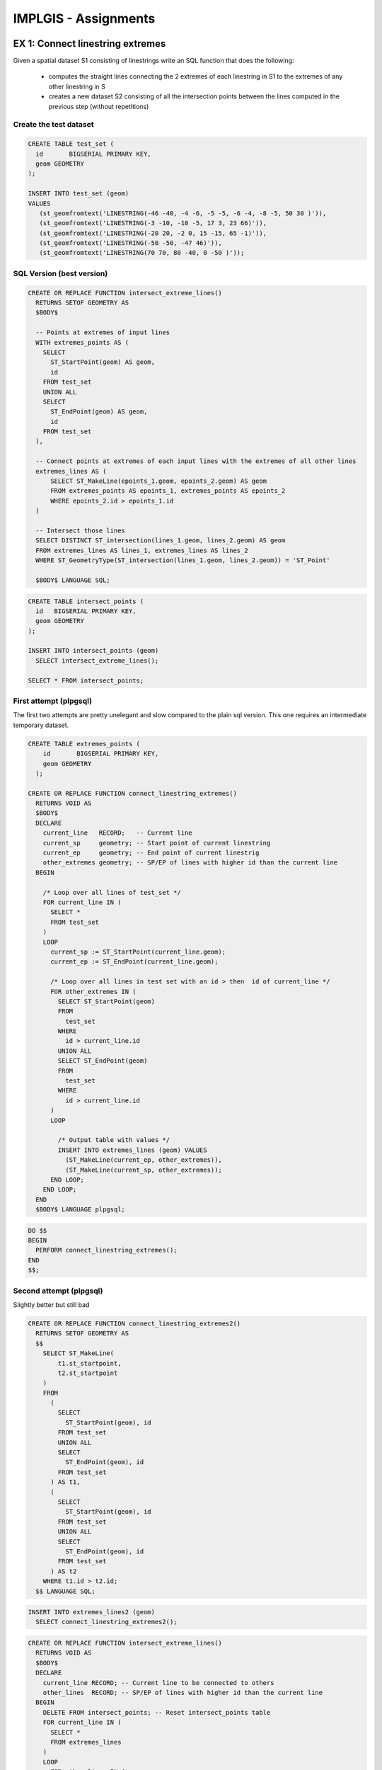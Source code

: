 IMPLGIS - Assignments
######################

EX 1: Connect linestring extremes
=================================

Given a spatial dataset S1 consisting of linestrings write an SQL function that
does the following:
    * computes the straight lines connecting the 2 extremes of each linestring in S1 to the extremes of any other linestring in S
    * creates a new dataset S2 consisting of all the intersection points between the lines computed in the previous step (without repetitions)

Create the test dataset
-----------------------

.. code-block:: plpgsql

    CREATE TABLE test_set (
      id       BIGSERIAL PRIMARY KEY,
      geom GEOMETRY
    );

    INSERT INTO test_set (geom)
    VALUES
       (st_geomfromtext('LINESTRING(-46 -40, -4 -6, -5 -5, -6 -4, -8 -5, 50 30 )')),
       (st_geomfromtext('LINESTRING(-3 -10, -10 -5, 17 3, 23 66)')),
       (st_geomfromtext('LINESTRING(-20 20, -2 0, 15 -15, 65 -1)')),
       (st_geomfromtext('LINESTRING(-50 -50, -47 46)')),
       (st_geomfromtext('LINESTRING(70 70, 80 -40, 0 -50 )'));


SQL Version (best version)
--------------------------

.. code-block:: psql

   CREATE OR REPLACE FUNCTION intersect_extreme_lines()
     RETURNS SETOF GEOMETRY AS
     $BODY$

     -- Points at extremes of input lines
     WITH extremes_points AS (
       SELECT
         ST_StartPoint(geom) AS geom,
         id
       FROM test_set
       UNION ALL
       SELECT
         ST_EndPoint(geom) AS geom,
         id
       FROM test_set
     ),

     -- Connect points at extremes of each input lines with the extremes of all other lines
     extremes_lines AS (
         SELECT ST_MakeLine(epoints_1.geom, epoints_2.geom) AS geom
         FROM extremes_points AS epoints_1, extremes_points AS epoints_2
         WHERE epoints_2.id > epoints_1.id
     )

     -- Intersect those lines
     SELECT DISTINCT ST_intersection(lines_1.geom, lines_2.geom) AS geom
     FROM extremes_lines AS lines_1, extremes_lines AS lines_2
     WHERE ST_GeometryType(ST_intersection(lines_1.geom, lines_2.geom)) = 'ST_Point'

     $BODY$ LANGUAGE SQL;

.. code-block:: sql

   CREATE TABLE intersect_points (
     id   BIGSERIAL PRIMARY KEY,
     geom GEOMETRY
   );

   INSERT INTO intersect_points (geom)
     SELECT intersect_extreme_lines();

   SELECT * FROM intersect_points;


First attempt (plpgsql)
-----------------------

The first two attempts are pretty unelegant and slow compared to the plain
sql version. This one requires an intermediate temporary dataset.

.. code-block:: plpgsql

  CREATE TABLE extremes_points (
      id       BIGSERIAL PRIMARY KEY,
      geom GEOMETRY
    );

  CREATE OR REPLACE FUNCTION connect_linestring_extremes()
    RETURNS VOID AS
    $BODY$
    DECLARE
      current_line   RECORD;   -- Current line
      current_sp     geometry; -- Start point of current linestring
      current_ep     geometry; -- End point of current linestrig
      other_extremes geometry; -- SP/EP of lines with higher id than the current line
    BEGIN

      /* Loop over all lines of test_set */
      FOR current_line IN (
        SELECT *
        FROM test_set
      )
      LOOP
        current_sp := ST_StartPoint(current_line.geom);
        current_ep := ST_EndPoint(current_line.geom);

        /* Loop over all lines in test set with an id > then  id of current_line */
        FOR other_extremes IN (
          SELECT ST_StartPoint(geom)
          FROM
            test_set
          WHERE
            id > current_line.id
          UNION ALL
          SELECT ST_EndPoint(geom)
          FROM
            test_set
          WHERE
            id > current_line.id
        )
        LOOP

          /* Output table with values */
          INSERT INTO extremes_lines (geom) VALUES
            (ST_MakeLine(current_ep, other_extremes)),
            (ST_MakeLine(current_sp, other_extremes));
        END LOOP;
      END LOOP;
    END
    $BODY$ LANGUAGE plpgsql;

.. code-block:: plpgsql

      DO $$
      BEGIN
        PERFORM connect_linestring_extremes();
      END
      $$;

Second attempt (plpgsql)
------------------------

Slightly better but still bad

.. code-block:: plpgsql

  CREATE OR REPLACE FUNCTION connect_linestring_extremes2()
    RETURNS SETOF GEOMETRY AS
    $$
      SELECT ST_MakeLine(
          t1.st_startpoint,
          t2.st_startpoint
      )
      FROM
        (
          SELECT
            ST_StartPoint(geom), id
          FROM test_set
          UNION ALL
          SELECT
            ST_EndPoint(geom), id
          FROM test_set
        ) AS t1,
        (
          SELECT
            ST_StartPoint(geom), id
          FROM test_set
          UNION ALL
          SELECT
            ST_EndPoint(geom), id
          FROM test_set
        ) AS t2
      WHERE t1.id > t2.id;
    $$ LANGUAGE SQL;

.. code-block:: plpgsql

      INSERT INTO extremes_lines2 (geom)
        SELECT connect_linestring_extremes2();

.. code-block:: plpgsql

    CREATE OR REPLACE FUNCTION intersect_extreme_lines()
      RETURNS VOID AS
      $BODY$
      DECLARE
        current_line RECORD; -- Current line to be connected to others
        other_lines  RECORD; -- SP/EP of lines with higher id than the current line
      BEGIN
        DELETE FROM intersect_points; -- Reset intersect_points table
        FOR current_line IN (
          SELECT *
          FROM extremes_lines
        )
        LOOP
          FOR other_lines IN (
            SELECT *
            FROM
              extremes_lines
            WHERE
              extremes_lines.id > current_line.id
          )
          LOOP
            INSERT INTO intersect_points (geom)
              SELECT ST_Intersection(current_line.geom, other_lines.geom);
          END LOOP;
        END LOOP;

        /* Remove empty geometries prodcued by ST_Intersection  */
        DELETE FROM intersect_points
        WHERE ST_IsEmpty(geom);

        /* Remove duplicate points */
        DELETE FROM intersect_points
        WHERE intersect_points.id NOT IN (
          SELECT id
          FROM (SELECT DISTINCT ON (geom) *
                FROM intersect_points) AS a);
      END
      $BODY$ LANGUAGE plpgsql;


Execute the function

.. code-block:: plpgsql

      DO $$
      BEGIN
        PERFORM connect_linestring_extremes();
        PERFORM intersect_extreme_lines();
      END
      $$;

      SELECT * FROM intersect_points_plpsql;


Ex 2: Nona Grid
===============

Create test data
----------------

.. code-block:: sql

    DROP TABLE IF EXISTS test_set;

    CREATE TABLE test_set (
      id   BIGSERIAL PRIMARY KEY, --in automatically incremented id is almost always a good idea
      geom GEOMETRY --here comes the magic: this column if of type ''geometry''
    );

    INSERT INTO test_set (geom)
    VALUES
      (st_geomfromtext('POLYGON((2.40309828723774 1.4684052885979,2.78140531783743 1.1025017671982,3.03567725643723 1.50561581619787,3.03567725643723 1.50561581619787,2.40309828723774 1.4684052885979))')),
      (st_geomfromtext('POLYGON((0.0996690914231216 0.742986500305513,0.104795724997313 0.922418675402197,1.27879481348706 0.814759370344187,0.0996690914231216 0.742986500305513))')),
      (st_geomfromtext('POLYGON((0.0945424578489315 0.599440760228165,0.0945424578489318 0.414881951557288,2.58608637490576 0.502034722318536,0.0945424578489315 0.599440760228165))')),
      (st_geomfromtext('POLYGON((0.193870983348881 1.94390041505976,0.0343045133521856 1.99324426321135,0.0259737337941256 1.90865480923719,0.193870983348881 1.94390041505976))')),
      (st_geomfromtext('POLYGON((0.232320735155314 1.72794097574696,0.356641599329446 1.77023570273404,0.356000770132672 1.68628707795666,0.232320735155314 1.72794097574696))')),
      (st_geomfromtext('POLYGON((0.145808793590841 1.83816359759207,0.183617716200499 1.73627175530502,0.247700635877887 1.83303696401788,0.145808793590841 1.83816359759207))')),
      (st_geomfromtext('POLYGON((0.0554518768457236 1.81701623409853,0.00226305351349254 1.71896936699213,0.0894158242747396 1.71704687940181,0.0554518768457236 1.81701623409853))')),
      (st_geomfromtext('POLYGON((4.03346953290769 0.179990861663712,0.0974346370780548 0.0669736931977908,0.127076883310316 0.248787340179801,4.03346953290769 0.179990861663712))')),
      (st_geomfromtext('POLYGON((2.73876393103716 2.03802220333592,4.05887207639138 2.03545888654882,4.05374544281719 3.02489916636771,3.20016095271436 3.032589116729,3.20272426950146 2.66603481617433,2.73107398067587 2.65321823223886,2.73876393103716 2.03802220333592))')),
      (st_geomfromtext('POLYGON((1.51773029298447 2.91605720717402,1.51783356166834 2.81451478834183,1.65441786573918 2.81718137381279,1.51773029298447 2.91605720717402))')),
      (st_geomfromtext('POLYGON((1.36519135820989 2.80366736035583,1.36364321638798 2.69798764647994,1.50047611200803 2.70212448446307,1.50248108256427 2.80329301458742,1.36519135820989 2.80366736035583))')),
      (st_geomfromtext('POLYGON((1.3644680460472 2.91482267420021,1.36646667175991 2.81279759019899,1.49550809952216 2.81789884439904,1.50114232057894 2.91514626122036,1.3644680460472 2.91482267420021))')),
      (st_geomfromtext('POLYGON((1.80415301315647 2.77409404465126,1.76607760711846 2.80333108364862,1.80457177282962 2.80263949570359,1.80415301315647 2.77409404465126))')),
      (st_geomfromtext('POLYGON((1.65240973523523 2.70445304203947,1.51374952467785 2.69871095864264,1.51641435896146 2.80498708781058,1.65240973523523 2.70445304203947))')),
      (st_geomfromtext('POLYGON((1.66376066031471 2.8032295661521,1.66770080814834 2.69868557926851,1.80773150490874 2.70243538179616,1.66376066031471 2.8032295661521))')),
      (st_geomfromtext('POLYGON((1.66714246191749 2.91533660652634,1.67091764381929 2.81536090698608,1.80421011674824 2.81640146132539,1.66714246191749 2.91533660652634))')),
      (st_geomfromtext('POLYGON((1.66727570363168 3.02869992591998,1.66701556504685 2.92703649800011,1.80535218858408 2.92751870610857,1.66727570363168 3.02869992591998))')),
      (st_geomfromtext('POLYGON((1.51393352514029 3.02989910134761,1.51615422037663 2.92855926044788,1.65320918552031 2.92997416055561,1.51393352514029 3.02989910134761))')),
      (st_geomfromtext('POLYGON((1.36270417954519 3.02800199313141,1.3630785253136 2.92741084376852,1.5016816322792 2.92829277701952,1.50194811570756 3.02795123438316,1.36270417954519 3.02800199313141))')),
      (st_geomfromtext('POLYGON((2.72594734710168 2.90442327737422,2.88102801272096 2.90442327737422,2.87910552513064 3.0204133619903,3.1597887133176 3.02297667877739,3.16107037171115 2.703843738784,2.72402485951136 2.70063959280012,2.72594734710168 2.90442327737422))')),
      (st_geomfromtext('POLYGON((0.306576818331486 2.01559318144883,0.306897232929874 1.91274009536663,0.393729589092733 1.9156238267521,0.394050003691121 2.01559318144883,0.306576818331486 2.01559318144883))')),
      (st_geomfromtext('POLYGON((0.404033175919342 1.98190124727006,0.419454806633041 1.96212820230717,0.433992645064481 1.98172052707328,0.404033175919342 1.98190124727006))')),
      (st_geomfromtext('POLYGON((2.71721604929565 2.99838485835123,2.76207409306982 2.99934610214639,2.76303533686498 3.02914465979637,2.71721604929565 2.99838485835123))')),
      (st_geomfromtext('POLYGON((0.0140081489135115 3.02537157169423,0.00494883219698153 2.95874479183339,0.0277300943227677 2.93662132801847,0.0739221350283838 2.95344274233581,0.100836961292888 3.02649727076803,0.0140081489135115 3.02537157169423))')),
      (st_geomfromtext('POLYGON((4.07162546919071 0.00133239413789184,4.05739710751661 0.00148394083104753,4.06366922606253 0.010953282441011,4.07162546919071 0.00133239413789184))')),
      (st_geomfromtext('POLYGON((2.86244396601452 2.92364815327744,2.72338403031458 2.92364815327744,2.80028353392745 2.97683697660967,2.86084189302259 3.02201543498223,2.86244396601452 2.92364815327744))')),
      (st_geomfromtext('POLYGON((0.0486430666299815 0.0931055911271812,-0.000220159624029492 0.0011466013901239,0.111284120614632 0.0251776962691462,0.0486430666299815 0.0931055911271812))')),
      (st_geomfromtext('POLYGON((0.0197256491253304 0.0940868608346643,0.0761186184414364 0.00949740686050521,0.103674273902716 0.0857560812766031,0.0197256491253304 0.0940868608346643))'));

    drop function if exists nona_grid ();
    drop function if exists nona_grid (text, text, text);


Nona grid spatial index (Plpython)
----------------------------------

.. code-block:: guess

    CREATE OR REPLACE FUNCTION nona_grid(input_set text, create_grid_points text default 'False', geometrycolumn text default 'geom')
      RETURNS VOID AS
      $$

    import os, sys #, logging

    # The "create_grid_points" option defines wether or not a dataset
    # containing the corner points of the quadrants should be created.
    # It's only in there for debugging purposes.

    # LOG_FILENAME = '/tmp/plpython.log'
    # logging.basicConfig(filename=LOG_FILENAME, level=logging.DEBUG)
    # logging.debug('============================================')
    # logging.debug('python version: %s' % sys.version)
    # view with sudo tail -f /tmp/plpython.log


    def flatten_plyresult(x):
        x = x[0]
        x = x[list(x.keys())[0]]
        return x


    def bb_max(input_set, parameter, geometrycolumn):
        sql_query = "SELECT %s(ST_Extent(%s)) FROM %s;" % (parameter, geometrycolumn, input_set)
        cur = plpy.cursor(sql_query)
        x = cur.fetch(1)
        x = flatten_plyresult(x)
        return (x)


    def bb_xmax(x=input_set):
        return bb_max(x, 'st_xmax', geometrycolumn)


    def bb_xmin(x=input_set):
        return bb_max(x, 'st_xmin', geometrycolumn)


    def bb_ymax(x=input_set):
        return bb_max(x, 'st_ymax', geometrycolumn)


    def bb_ymin(x=input_set):
        return bb_max(x, 'st_ymin', geometrycolumn)


    def calculate_dataset_boundaries(input_set=input_set):
        boundaries = {}
        boundaries["xmax"] = bb_xmax(input_set)
        boundaries["xmin"] = bb_xmin(input_set)
        boundaries["ymax"] = bb_ymax(input_set)
        boundaries["ymin"] = bb_ymin(input_set)
        return boundaries


    def create_grid_points_table():
        sql_query = '''
          DROP TABLE IF EXISTS grid_points;

          CREATE TABLE grid_points (
            id   BIGSERIAL PRIMARY KEY, --in automatically incremented id is almost always a good idea
            gp   TEXT,
            geom GEOMETRY --here comes the magic: this column if of type ''geometry''
          );'''
        plpy.execute(sql_query)


    def calculate_grid_points(boundaries, create_table=eval(create_grid_points)):
        grid_cell_length_x = ( boundaries["xmax"] - boundaries["xmin"]  ) * 1. / 3.
        grid_cell_length_y = ( boundaries["ymax"] - boundaries["ymin"]  ) * 1. / 3.
        grid_points = {}

        for i in range(0, 4):
            for j in range(0, 4):
                if (i == 3):
                    x = boundaries["xmax"]  # necessary to prevent misclassification of polygons due to rounding errors!
                else:
                    x = boundaries["xmin"] + i * grid_cell_length_x
                if (j == 3):
                    y = boundaries["ymin"]  # necessary to prevent misclassification of polygons due to rounding errors!
                else:
                    y = boundaries["ymax"] - j * grid_cell_length_y

                value = (x, y)
                key = "gp" + str(i) + str(j)
                if create_table == True:
                    sql_string = '''INSERT INTO grid_points (geom, gp) VALUES (st_makepoint(%s, %s), '%s');''' % (x, y, key)
                    plpy.execute(sql_string)
                grid_points[key] = value

        return grid_points


    def calculate_polygon_bbs(input_set=input_set):
        sql_xmin = "SELECT st_xmin(st_envelope(geom)) as polygon_bb FROM %s;" % input_set
        sql_xmax = "SELECT st_xmax(st_envelope(geom)) as polygon_bb FROM %s;" % input_set
        sql_ymin = "SELECT st_ymin(st_envelope(geom)) as polygon_bb FROM %s;" % input_set
        sql_ymax = "SELECT st_ymax(st_envelope(geom)) as polygon_bb FROM %s;" % input_set
        sql_id = "SELECT id FROM %s;" % input_set
        geoms = {}

        try:
            cur_xmin = plpy.cursor(sql_xmin)
            cur_xmax = plpy.cursor(sql_xmax)
            cur_ymin = plpy.cursor(sql_ymin)
            cur_ymax = plpy.cursor(sql_ymax)
            cur_id = plpy.cursor(sql_id)

            while True:
                xmin = cur_xmin.fetch(1)
                xmax = cur_xmax.fetch(1)
                ymin = cur_ymin.fetch(1)
                ymax = cur_ymax.fetch(1)
                id = cur_id.fetch(1)

                if not xmin: break

                xmin = flatten_plyresult(xmin)
                xmax = flatten_plyresult(xmax)
                ymin = flatten_plyresult(ymin)
                ymax = flatten_plyresult(ymax)
                id = flatten_plyresult(id)

                polygon = {}
                polygon["xmin"] = xmin
                polygon["xmax"] = xmax
                polygon["ymin"] = ymin
                polygon["ymax"] = ymax

                key = id
                geoms[key] = polygon

        except plpy.SPIError as e:
            return "ERROR:" + str(e)
        return geoms


    def identify_nona_col(polygon_bb, nona_grid):
        xmax = polygon_bb['xmax']
        xmin = polygon_bb['xmin']
        grid_x0 = nona_grid['gp00'][0]
        grid_x1 = nona_grid['gp10'][0]
        grid_x2 = nona_grid['gp20'][0]
        grid_x3 = nona_grid['gp30'][0]
        col = 9

        if (xmin >= grid_x0) and (xmax < grid_x1):
            col = 0
        elif (xmin >= grid_x1) and (xmax <= grid_x2):
            col = 1
        elif (xmin > grid_x2) and (xmax <= grid_x3):
            col = 2
        return col


    def identify_nona_row(polygon_bb, nona_grid):
        ymax = polygon_bb['ymax']
        ymin = polygon_bb['ymin']
        grid_y0 = nona_grid['gp00'][1]
        grid_y1 = nona_grid['gp01'][1]
        grid_y2 = nona_grid['gp02'][1]
        grid_y3 = nona_grid['gp03'][1]
        row = 9

        if (ymin > grid_y1) and (ymax <= grid_y0):
            row = 0
        elif (ymin >= grid_y2) and (ymax <= grid_y1):
            row = 1
        elif (ymin >= grid_y3) and (ymax < grid_y2):
            row = 2
        return row


    def calculate_grid_cell_boundaries(row, col, grid):
        key_lu_corner = "gp" + str(col) + str(row)
        key_rl_corner = "gp" + str(col + 1) + str(row + 1)
        lu_corner = grid[key_lu_corner]
        rl_corner = grid[key_rl_corner]
        sub_boundaries = {}
        sub_boundaries["xmax"] = rl_corner[0]
        sub_boundaries["xmin"] = lu_corner[0]
        sub_boundaries["ymax"] = lu_corner[1]
        sub_boundaries["ymin"] = rl_corner[1]
        return sub_boundaries


    def calculate_nona_index(polygon, grid, index_start=0):
        col = identify_nona_col(polygon, grid)
        row = identify_nona_row(polygon, grid)
        pos = 0
        nona_index = str(index_start)
        if (row < 9) and (col < 9):
            pos = (col + 1) + 3 * (row)
            nona_index = nona_index + str(pos)
            sub_boundaries = calculate_grid_cell_boundaries(row, col, grid)
            sub_grid = calculate_grid_points(sub_boundaries, create_table=eval(create_grid_points))
            nona_index = calculate_nona_index(polygon, sub_grid, nona_index)
            return int(nona_index)
        else:
            return int(nona_index)


    def index_all_polygons(polygons_bb, nona_grid):
        indices = {}
        for key in polygons_bb:
            id = key
            nona_index = str(calculate_nona_index(polygons_bb[key], nona_grid))
            indices[id] = nona_index
        return indices


    def create_nona_table(input_set, nona_indices):
        table_name = "nona_" + input_set
        sql_query = '''
          DROP TABLE IF EXISTS %s;
          CREATE TABLE %s (id BIGSERIAL PRIMARY KEY, index INTEGER);''' % (table_name, table_name)
        plpy.execute(sql_query)

        for row in nona_indices:
            sql_query = "INSERT INTO %s (id, index) VALUES (%s, %s);" % (table_name, row, nona_indices[row])
            plpy.execute(sql_query)


    dataset_boundaries = calculate_dataset_boundaries(input_set)
    polygons_bb = calculate_polygon_bbs(input_set)

    if eval(create_grid_points) == True: create_grid_points_table()
    main_grid = calculate_grid_points(dataset_boundaries, create_table=eval(create_grid_points))

    nona_indices = index_all_polygons(polygons_bb, main_grid)
    create_nona_table(input_set, nona_indices)

    $$
    LANGUAGE plpython3u;

.. code-block:: psql

    -- if set to 'False' no grid points table will be created
    select nona_grid('test_set', 'True');
